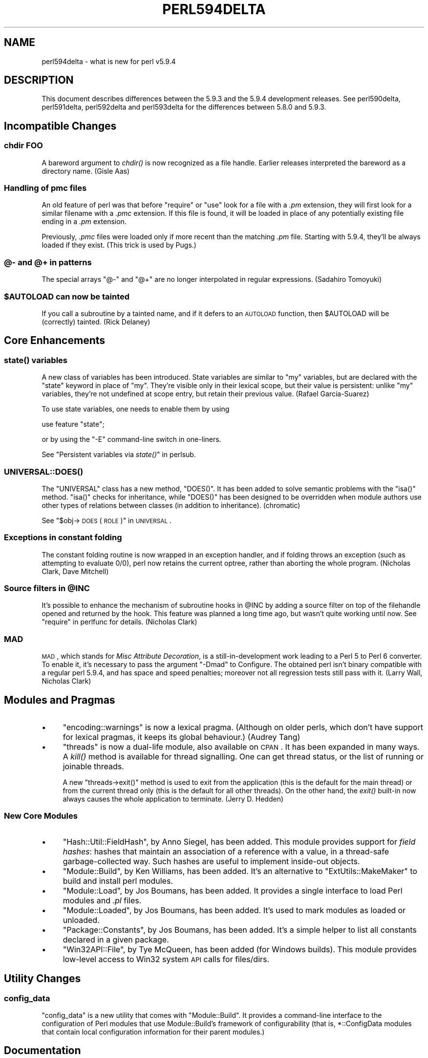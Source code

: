 .\" Automatically generated by Pod::Man 2.23 (Pod::Simple 3.14)
.\"
.\" Standard preamble:
.\" ========================================================================
.de Sp \" Vertical space (when we can't use .PP)
.if t .sp .5v
.if n .sp
..
.de Vb \" Begin verbatim text
.ft CW
.nf
.ne \\$1
..
.de Ve \" End verbatim text
.ft R
.fi
..
.\" Set up some character translations and predefined strings.  \*(-- will
.\" give an unbreakable dash, \*(PI will give pi, \*(L" will give a left
.\" double quote, and \*(R" will give a right double quote.  \*(C+ will
.\" give a nicer C++.  Capital omega is used to do unbreakable dashes and
.\" therefore won't be available.  \*(C` and \*(C' expand to `' in nroff,
.\" nothing in troff, for use with C<>.
.tr \(*W-
.ds C+ C\v'-.1v'\h'-1p'\s-2+\h'-1p'+\s0\v'.1v'\h'-1p'
.ie n \{\
.    ds -- \(*W-
.    ds PI pi
.    if (\n(.H=4u)&(1m=24u) .ds -- \(*W\h'-12u'\(*W\h'-12u'-\" diablo 10 pitch
.    if (\n(.H=4u)&(1m=20u) .ds -- \(*W\h'-12u'\(*W\h'-8u'-\"  diablo 12 pitch
.    ds L" ""
.    ds R" ""
.    ds C` ""
.    ds C' ""
'br\}
.el\{\
.    ds -- \|\(em\|
.    ds PI \(*p
.    ds L" ``
.    ds R" ''
'br\}
.\"
.\" Escape single quotes in literal strings from groff's Unicode transform.
.ie \n(.g .ds Aq \(aq
.el       .ds Aq '
.\"
.\" If the F register is turned on, we'll generate index entries on stderr for
.\" titles (.TH), headers (.SH), subsections (.SS), items (.Ip), and index
.\" entries marked with X<> in POD.  Of course, you'll have to process the
.\" output yourself in some meaningful fashion.
.ie \nF \{\
.    de IX
.    tm Index:\\$1\t\\n%\t"\\$2"
..
.    nr % 0
.    rr F
.\}
.el \{\
.    de IX
..
.\}
.\"
.\" Accent mark definitions (@(#)ms.acc 1.5 88/02/08 SMI; from UCB 4.2).
.\" Fear.  Run.  Save yourself.  No user-serviceable parts.
.    \" fudge factors for nroff and troff
.if n \{\
.    ds #H 0
.    ds #V .8m
.    ds #F .3m
.    ds #[ \f1
.    ds #] \fP
.\}
.if t \{\
.    ds #H ((1u-(\\\\n(.fu%2u))*.13m)
.    ds #V .6m
.    ds #F 0
.    ds #[ \&
.    ds #] \&
.\}
.    \" simple accents for nroff and troff
.if n \{\
.    ds ' \&
.    ds ` \&
.    ds ^ \&
.    ds , \&
.    ds ~ ~
.    ds /
.\}
.if t \{\
.    ds ' \\k:\h'-(\\n(.wu*8/10-\*(#H)'\'\h"|\\n:u"
.    ds ` \\k:\h'-(\\n(.wu*8/10-\*(#H)'\`\h'|\\n:u'
.    ds ^ \\k:\h'-(\\n(.wu*10/11-\*(#H)'^\h'|\\n:u'
.    ds , \\k:\h'-(\\n(.wu*8/10)',\h'|\\n:u'
.    ds ~ \\k:\h'-(\\n(.wu-\*(#H-.1m)'~\h'|\\n:u'
.    ds / \\k:\h'-(\\n(.wu*8/10-\*(#H)'\z\(sl\h'|\\n:u'
.\}
.    \" troff and (daisy-wheel) nroff accents
.ds : \\k:\h'-(\\n(.wu*8/10-\*(#H+.1m+\*(#F)'\v'-\*(#V'\z.\h'.2m+\*(#F'.\h'|\\n:u'\v'\*(#V'
.ds 8 \h'\*(#H'\(*b\h'-\*(#H'
.ds o \\k:\h'-(\\n(.wu+\w'\(de'u-\*(#H)/2u'\v'-.3n'\*(#[\z\(de\v'.3n'\h'|\\n:u'\*(#]
.ds d- \h'\*(#H'\(pd\h'-\w'~'u'\v'-.25m'\f2\(hy\fP\v'.25m'\h'-\*(#H'
.ds D- D\\k:\h'-\w'D'u'\v'-.11m'\z\(hy\v'.11m'\h'|\\n:u'
.ds th \*(#[\v'.3m'\s+1I\s-1\v'-.3m'\h'-(\w'I'u*2/3)'\s-1o\s+1\*(#]
.ds Th \*(#[\s+2I\s-2\h'-\w'I'u*3/5'\v'-.3m'o\v'.3m'\*(#]
.ds ae a\h'-(\w'a'u*4/10)'e
.ds Ae A\h'-(\w'A'u*4/10)'E
.    \" corrections for vroff
.if v .ds ~ \\k:\h'-(\\n(.wu*9/10-\*(#H)'\s-2\u~\d\s+2\h'|\\n:u'
.if v .ds ^ \\k:\h'-(\\n(.wu*10/11-\*(#H)'\v'-.4m'^\v'.4m'\h'|\\n:u'
.    \" for low resolution devices (crt and lpr)
.if \n(.H>23 .if \n(.V>19 \
\{\
.    ds : e
.    ds 8 ss
.    ds o a
.    ds d- d\h'-1'\(ga
.    ds D- D\h'-1'\(hy
.    ds th \o'bp'
.    ds Th \o'LP'
.    ds ae ae
.    ds Ae AE
.\}
.rm #[ #] #H #V #F C
.\" ========================================================================
.\"
.IX Title "PERL594DELTA 1"
.TH PERL594DELTA 1 "2012-11-03" "perl v5.12.5" "Perl Programmers Reference Guide"
.\" For nroff, turn off justification.  Always turn off hyphenation; it makes
.\" way too many mistakes in technical documents.
.if n .ad l
.nh
.SH "NAME"
perl594delta \- what is new for perl v5.9.4
.SH "DESCRIPTION"
.IX Header "DESCRIPTION"
This document describes differences between the 5.9.3 and the 5.9.4
development releases. See perl590delta, perl591delta, perl592delta
and perl593delta for the differences between 5.8.0 and 5.9.3.
.SH "Incompatible Changes"
.IX Header "Incompatible Changes"
.SS "chdir \s-1FOO\s0"
.IX Subsection "chdir FOO"
A bareword argument to \fIchdir()\fR is now recognized as a file handle.
Earlier releases interpreted the bareword as a directory name.
(Gisle Aas)
.SS "Handling of pmc files"
.IX Subsection "Handling of pmc files"
An old feature of perl was that before \f(CW\*(C`require\*(C'\fR or \f(CW\*(C`use\*(C'\fR look for a
file with a \fI.pm\fR extension, they will first look for a similar filename
with a \fI.pmc\fR extension. If this file is found, it will be loaded in
place of any potentially existing file ending in a \fI.pm\fR extension.
.PP
Previously, \fI.pmc\fR files were loaded only if more recent than the
matching \fI.pm\fR file. Starting with 5.9.4, they'll be always loaded if
they exist. (This trick is used by Pugs.)
.SS "@\- and @+ in patterns"
.IX Subsection "@- and @+ in patterns"
The special arrays \f(CW\*(C`@\-\*(C'\fR and \f(CW\*(C`@+\*(C'\fR are no longer interpolated in regular
expressions. (Sadahiro Tomoyuki)
.ie n .SS "$AUTOLOAD can now be tainted"
.el .SS "\f(CW$AUTOLOAD\fP can now be tainted"
.IX Subsection "$AUTOLOAD can now be tainted"
If you call a subroutine by a tainted name, and if it defers to an
\&\s-1AUTOLOAD\s0 function, then \f(CW$AUTOLOAD\fR will be (correctly) tainted.
(Rick Delaney)
.SH "Core Enhancements"
.IX Header "Core Enhancements"
.SS "\fIstate()\fP variables"
.IX Subsection "state() variables"
A new class of variables has been introduced. State variables are similar
to \f(CW\*(C`my\*(C'\fR variables, but are declared with the \f(CW\*(C`state\*(C'\fR keyword in place of
\&\f(CW\*(C`my\*(C'\fR. They're visible only in their lexical scope, but their value is
persistent: unlike \f(CW\*(C`my\*(C'\fR variables, they're not undefined at scope entry,
but retain their previous value. (Rafael Garcia-Suarez)
.PP
To use state variables, one needs to enable them by using
.PP
.Vb 1
\&    use feature "state";
.Ve
.PP
or by using the \f(CW\*(C`\-E\*(C'\fR command-line switch in one-liners.
.PP
See \*(L"Persistent variables via \fIstate()\fR\*(R" in perlsub.
.SS "\s-1\fIUNIVERSAL::DOES\s0()\fP"
.IX Subsection "UNIVERSAL::DOES()"
The \f(CW\*(C`UNIVERSAL\*(C'\fR class has a new method, \f(CW\*(C`DOES()\*(C'\fR. It has been added to
solve semantic problems with the \f(CW\*(C`isa()\*(C'\fR method. \f(CW\*(C`isa()\*(C'\fR checks for
inheritance, while \f(CW\*(C`DOES()\*(C'\fR has been designed to be overridden when
module authors use other types of relations between classes (in addition
to inheritance). (chromatic)
.PP
See \*(L"$obj\->\s-1DOES\s0( \s-1ROLE\s0 )\*(R" in \s-1UNIVERSAL\s0.
.SS "Exceptions in constant folding"
.IX Subsection "Exceptions in constant folding"
The constant folding routine is now wrapped in an exception handler, and
if folding throws an exception (such as attempting to evaluate 0/0), perl
now retains the current optree, rather than aborting the whole program.
(Nicholas Clark, Dave Mitchell)
.ie n .SS "Source filters in @INC"
.el .SS "Source filters in \f(CW@INC\fP"
.IX Subsection "Source filters in @INC"
It's possible to enhance the mechanism of subroutine hooks in \f(CW@INC\fR by
adding a source filter on top of the filehandle opened and returned by the
hook. This feature was planned a long time ago, but wasn't quite working
until now. See \*(L"require\*(R" in perlfunc for details. (Nicholas Clark)
.SS "\s-1MAD\s0"
.IX Subsection "MAD"
\&\s-1MAD\s0, which stands for \fIMisc Attribute Decoration\fR, is a
still-in-development work leading to a Perl 5 to Perl 6 converter. To
enable it, it's necessary to pass the argument \f(CW\*(C`\-Dmad\*(C'\fR to Configure. The
obtained perl isn't binary compatible with a regular perl 5.9.4, and has
space and speed penalties; moreover not all regression tests still pass
with it. (Larry Wall, Nicholas Clark)
.SH "Modules and Pragmas"
.IX Header "Modules and Pragmas"
.IP "\(bu" 4
\&\f(CW\*(C`encoding::warnings\*(C'\fR is now a lexical pragma. (Although on older perls,
which don't have support for lexical pragmas, it keeps its global
behaviour.) (Audrey Tang)
.IP "\(bu" 4
\&\f(CW\*(C`threads\*(C'\fR is now a dual-life module, also available on \s-1CPAN\s0. It has been
expanded in many ways. A \fIkill()\fR method is available for thread signalling.
One can get thread status, or the list of running or joinable threads.
.Sp
A new \f(CW\*(C`threads\->exit()\*(C'\fR method is used to exit from the application
(this is the default for the main thread) or from the current thread only
(this is the default for all other threads). On the other hand, the \fIexit()\fR
built-in now always causes the whole application to terminate. (Jerry
D. Hedden)
.SS "New Core Modules"
.IX Subsection "New Core Modules"
.IP "\(bu" 4
\&\f(CW\*(C`Hash::Util::FieldHash\*(C'\fR, by Anno Siegel, has been added. This module
provides support for \fIfield hashes\fR: hashes that maintain an association
of a reference with a value, in a thread-safe garbage-collected way.
Such hashes are useful to implement inside-out objects.
.IP "\(bu" 4
\&\f(CW\*(C`Module::Build\*(C'\fR, by Ken Williams, has been added. It's an alternative to
\&\f(CW\*(C`ExtUtils::MakeMaker\*(C'\fR to build and install perl modules.
.IP "\(bu" 4
\&\f(CW\*(C`Module::Load\*(C'\fR, by Jos Boumans, has been added. It provides a single
interface to load Perl modules and \fI.pl\fR files.
.IP "\(bu" 4
\&\f(CW\*(C`Module::Loaded\*(C'\fR, by Jos Boumans, has been added. It's used to mark
modules as loaded or unloaded.
.IP "\(bu" 4
\&\f(CW\*(C`Package::Constants\*(C'\fR, by Jos Boumans, has been added. It's a simple
helper to list all constants declared in a given package.
.IP "\(bu" 4
\&\f(CW\*(C`Win32API::File\*(C'\fR, by Tye McQueen, has been added (for Windows builds).
This module provides low-level access to Win32 system \s-1API\s0 calls for
files/dirs.
.SH "Utility Changes"
.IX Header "Utility Changes"
.SS "config_data"
.IX Subsection "config_data"
\&\f(CW\*(C`config_data\*(C'\fR is a new utility that comes with \f(CW\*(C`Module::Build\*(C'\fR. It
provides a command-line interface to the configuration of Perl modules
that use Module::Build's framework of configurability (that is,
\&\f(CW*::ConfigData\fR modules that contain local configuration information for
their parent modules.)
.SH "Documentation"
.IX Header "Documentation"
.SS "New manpage, perlpragma"
.IX Subsection "New manpage, perlpragma"
The perlpragma manpage documents how to write one's own lexical
pragmas in pure Perl (something that is possible starting with 5.9.4).
.SS "New manpage, perlreguts"
.IX Subsection "New manpage, perlreguts"
The perlreguts manpage, courtesy of Yves Orton, describes internals of the
Perl regular expression engine.
.SS "New manpage, perlunitut"
.IX Subsection "New manpage, perlunitut"
The perlunitut manpage is an tutorial for programming with Unicode and
string encodings in Perl, courtesy of Juerd Waalboer.
.SH "Performance Enhancements"
.IX Header "Performance Enhancements"
.SS "Memory optimisations"
.IX Subsection "Memory optimisations"
Several internal data structures (typeglobs, GVs, CVs, formats) have been
restructured to use less memory. (Nicholas Clark)
.SS "\s-1UTF\-8\s0 cache optimisation"
.IX Subsection "UTF-8 cache optimisation"
The \s-1UTF\-8\s0 caching code is now more efficient, and used more often.
(Nicholas Clark)
.SS "Regular expressions"
.IX Subsection "Regular expressions"
.IP "Engine de-recursivised" 4
.IX Item "Engine de-recursivised"
The regular expression engine is no longer recursive, meaning that
patterns that used to overflow the stack will either die with useful
explanations, or run to completion, which, since they were able to blow
the stack before, will likely take a very long time to happen. If you were
experiencing the occasional stack overflow (or segfault) and upgrade to
discover that now perl apparently hangs instead, look for a degenerate
regex. (Dave Mitchell)
.IP "Single char char-classes treated as literals" 4
.IX Item "Single char char-classes treated as literals"
Classes of a single character are now treated the same as if the character
had been used as a literal, meaning that code that uses char-classes as an
escaping mechanism will see a speedup. (Yves Orton)
.IP "Trie optimisation of literal string alternations" 4
.IX Item "Trie optimisation of literal string alternations"
Alternations, where possible, are optimised into more efficient matching
structures. String literal alternations are merged into a trie and are
matched simultaneously.  This means that instead of O(N) time for matching
N alternations at a given point the new code performs in O(1) time. (Yves
Orton)
.Sp
\&\fBNote:\fR Much code exists that works around perl's historic poor
performance on alternations. Often the tricks used to do so will disable
the new optimisations. Hopefully the utility modules used for this purpose
will be educated about these new optimisations by the time 5.10 is
released.
.IP "Aho-Corasick start-point optimisation" 4
.IX Item "Aho-Corasick start-point optimisation"
When a pattern starts with a trie-able alternation and there aren't
better optimisations available the regex engine will use Aho-Corasick
matching to find the start point. (Yves Orton)
.SS "Sloppy stat on Windows"
.IX Subsection "Sloppy stat on Windows"
On Windows, perl's \fIstat()\fR function normally opens the file to determine
the link count and update attributes that may have been changed through
hard links. Setting ${^WIN32_SLOPPY_STAT} to a true value speeds up
\&\fIstat()\fR by not performing this operation. (Jan Dubois)
.SH "Installation and Configuration Improvements"
.IX Header "Installation and Configuration Improvements"
.SS "Relocatable installations"
.IX Subsection "Relocatable installations"
There is now Configure support for creating a relocatable perl tree. If
you Configure with \f(CW\*(C`\-Duserelocatableinc\*(C'\fR, then the paths in \f(CW@INC\fR (and
everything else in \f(CW%Config\fR) can be optionally located via the path of the
perl executable.
.PP
That means that, if the string \f(CW".../"\fR is found at the start of any
path, it's substituted with the directory of $^X. So, the relocation can
be configured on a per-directory basis, although the default with
\&\f(CW\*(C`\-Duserelocatableinc\*(C'\fR is that everything is relocated. The initial
install is done to the original configured prefix.
.SS "Ports"
.IX Subsection "Ports"
Many improvements have been made towards making Perl work correctly on
z/OS.
.PP
Perl has been reported to work on DragonFlyBSD.
.SS "Compilation improvements"
.IX Subsection "Compilation improvements"
All \fIppport.h\fR files in the \s-1XS\s0 modules bundled with perl are now
autogenerated at build time. (Marcus Holland-Moritz)
.SS "New probes"
.IX Subsection "New probes"
The configuration process now detects whether \fIstrlcat()\fR and \fIstrlcpy()\fR are
available.  When they are not available, perl's own version is used (from
Russ Allbery's public domain implementation).  Various places in the perl
interpreter now use them. (Steve Peters)
.SS "Windows build improvements"
.IX Subsection "Windows build improvements"
.IP "Building \s-1XS\s0 extensions" 4
.IX Item "Building XS extensions"
Support for building \s-1XS\s0 extension modules with the free MinGW compiler has
been improved in the case where perl itself was built with the Microsoft
\&\s-1VC++\s0 compiler. (ActiveState)
.IP "Support for 64\-bit compiler" 4
.IX Item "Support for 64-bit compiler"
Support for building perl with Microsoft's 64\-bit compiler has been
improved. (ActiveState)
.SH "Selected Bug Fixes"
.IX Header "Selected Bug Fixes"
.SS "\s-1PERL5SHELL\s0 and tainting"
.IX Subsection "PERL5SHELL and tainting"
On Windows, the \s-1PERL5SHELL\s0 environment variable is now checked for
taintedness. (Rafael Garcia-Suarez)
.SS "Using *FILE{\s-1IO\s0}"
.IX Subsection "Using *FILE{IO}"
\&\f(CW\*(C`stat()\*(C'\fR and \f(CW\*(C`\-X\*(C'\fR filetests now treat *FILE{\s-1IO\s0} filehandles like *FILE
filehandles. (Steve Peters)
.SS "Overloading and reblessing"
.IX Subsection "Overloading and reblessing"
Overloading now works when references are reblessed into another class.
Internally, this has been implemented by moving the flag for \*(L"overloading\*(R"
from the reference to the referent, which logically is where it should
always have been. (Nicholas Clark)
.SS "Overloading and \s-1UTF\-8\s0"
.IX Subsection "Overloading and UTF-8"
A few bugs related to \s-1UTF\-8\s0 handling with objects that have
stringification overloaded have been fixed. (Nicholas Clark)
.SS "eval memory leaks fixed"
.IX Subsection "eval memory leaks fixed"
Traditionally, \f(CW\*(C`eval \*(Aqsyntax error\*(Aq\*(C'\fR has leaked badly. Many (but not all)
of these leaks have now been eliminated or reduced. (Dave Mitchell)
.SS "Random device on Windows"
.IX Subsection "Random device on Windows"
In previous versions, perl would read the file \fI/dev/urandom\fR if it
existed when seeding its random number generator.  That file is unlikely
to exist on Windows, and if it did would probably not contain appropriate
data, so perl no longer tries to read it on Windows. (Alex Davies)
.SH "New or Changed Diagnostics"
.IX Header "New or Changed Diagnostics"
.ie n .IP "State variable %s will be reinitialized" 4
.el .IP "State variable \f(CW%s\fR will be reinitialized" 4
.IX Item "State variable %s will be reinitialized"
One can assign initial values to state variables, but not when they're
declared as a sub-part of a list assignment. See perldiag.
.SH "Changed Internals"
.IX Header "Changed Internals"
A new file, \fImathoms.c\fR, contains functions that aren't used anymore in
the perl core, but remain around because modules out there might
still use them. They come from a factorization effort: for example, many
\&\s-1PP\s0 functions are now shared for several ops.
.PP
The implementation of the special variables $^H and %^H has changed, to
allow implementing lexical pragmas in pure perl.
.SH "Known Problems"
.IX Header "Known Problems"
One warning test (number 263 in \fIlib/warnings.t\fR) fails under \s-1UTF\-8\s0
locales.
.PP
Bytecode tests fail under several platforms. We are considering removing
support for byteloader and compiler before the 5.10.0 release.
.SH "Reporting Bugs"
.IX Header "Reporting Bugs"
If you find what you think is a bug, you might check the articles
recently posted to the comp.lang.perl.misc newsgroup and the perl
bug database at http://rt.perl.org/rt3/ .  There may also be
information at http://www.perl.org/ , the Perl Home Page.
.PP
If you believe you have an unreported bug, please run the \fBperlbug\fR
program included with your release.  Be sure to trim your bug down
to a tiny but sufficient test case.  Your bug report, along with the
output of \f(CW\*(C`perl \-V\*(C'\fR, will be sent off to perlbug@perl.org to be
analysed by the Perl porting team.
.SH "SEE ALSO"
.IX Header "SEE ALSO"
The \fIChanges\fR file for exhaustive details on what changed.
.PP
The \fI\s-1INSTALL\s0\fR file for how to build Perl.
.PP
The \fI\s-1README\s0\fR file for general stuff.
.PP
The \fIArtistic\fR and \fICopying\fR files for copyright information.
